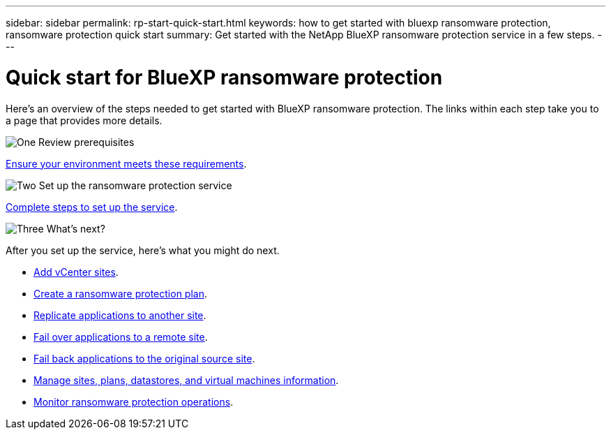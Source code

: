 ---
sidebar: sidebar
permalink: rp-start-quick-start.html
keywords: how to get started with bluexp ransomware protection, ransomware protection quick start
summary: Get started with the NetApp BlueXP ransomware protection service in a few steps.
---

= Quick start for BlueXP ransomware protection
:hardbreaks:
:icons: font
:imagesdir: ./media

[.lead]
Here's an overview of the steps needed to get started with BlueXP ransomware protection. The links within each step take you to a page that provides more details.



.image:https://raw.githubusercontent.com/NetAppDocs/common/main/media/number-1.png[One] Review prerequisites 

[role="quick-margin-para"]
link:rp-start-prerequisites.html[Ensure your environment meets these requirements].
 


.image:https://raw.githubusercontent.com/NetAppDocs/common/main/media/number-2.png[Two] Set up the ransomware protection service


[role="quick-margin-para"]
link:rp-start-setup.html[Complete steps to set up the service].



.image:https://raw.githubusercontent.com/NetAppDocs/common/main/media/number-3.png[Three] What's next?


[role="quick-margin-para"]
After you set up the service, here's what you might do next. 

[role="quick-margin-list"]
* link:sites-add.html[Add vCenter sites].
* link:drplan-create.html[Create a ransomware protection plan].
* link:replicate.html[Replicate applications to another site].
* link:failover.html[Fail over applications to a remote site].
* link:failback.html[Fail back applications to the original source site].
* link:manage.html[Manage sites, plans, datastores, and virtual machines information].
* link:monitor-jobs.html[Monitor ransomware protection operations].


